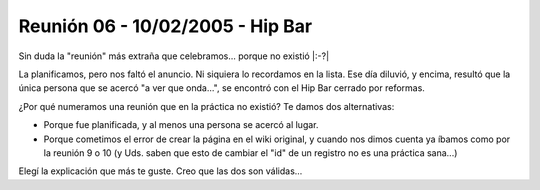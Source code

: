 
Reunión 06 - 10/02/2005 - Hip Bar
=================================

Sin duda la "reunión" más extraña que celebramos... porque no existió |:-?|

La planificamos, pero nos faltó el anuncio. Ni siquiera lo recordamos en la lista. Ese día diluvió, y encima, resultó que la única persona que se acercó "a ver que onda...", se encontró con el Hip Bar cerrado por reformas.

¿Por qué numeramos una reunión que en la práctica no existió? Te damos dos alternativas:

* Porque fue planificada, y al menos una persona se acercó al lugar.

* Porque cometimos el error de crear la página en el wiki original, y cuando nos dimos cuenta ya íbamos como por la reunión 9 o 10 (y Uds. saben que esto de cambiar el "id" de un registro no es una práctica sana...)

Elegí la explicación que más te guste. Creo que las dos son válidas...

